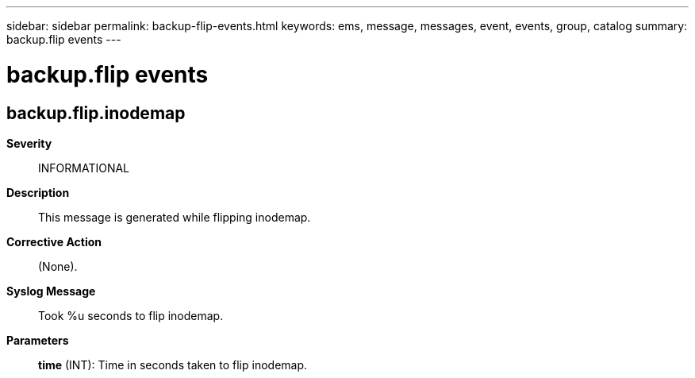 ---
sidebar: sidebar
permalink: backup-flip-events.html
keywords: ems, message, messages, event, events, group, catalog
summary: backup.flip events
---

= backup.flip events
:toclevels: 1
:hardbreaks:
:nofooter:
:icons: font
:linkattrs:
:imagesdir: ./media/

== backup.flip.inodemap
*Severity*::
INFORMATIONAL
*Description*::
This message is generated while flipping inodemap.
*Corrective Action*::
(None).
*Syslog Message*::
Took %u seconds to flip inodemap.
*Parameters*::
*time* (INT): Time in seconds taken to flip inodemap.
